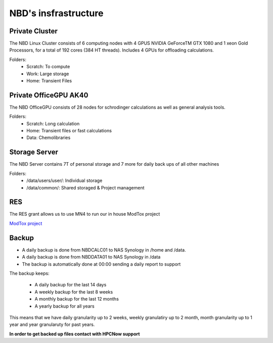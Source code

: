 NBD's insfrastructure
=======================

Private Cluster
------------------

The NBD Linux Cluster consists of 6 computing nodes with 4 GPUS NVIDIA GeForceTM GTX 1080 and 1
xeon Gold Processors, for a total of 192 cores (384 HT threads). Includes 4 GPUs for offloading calculations.


Folders:
    - Scratch: To compute
    - Work: Large storage
    - Home: Transient Files


Private OfficeGPU AK40
--------------------------

The NBD OfficeGPU consists of 28 nodes for schrodinger calculations as well as general analysis tools.

Folders:
    - Scratch: Long calculation
    - Home: Transient files or fast calculations
    - Data: Chemolibraries

Storage Server
---------------

The NBD Server contains 7T of personal storage
and 7 more for daily back ups of all other machines

Folders:
    - /data/users/user/: Individual storage
    - /data/common/: Shared storaged & Project management

RES
---------
The RES grant allows us to use MN4 to run our in house ModTox project

`ModTox project <https://nostrumbiodiscovery.github.io/modtox/>`_

Backup
-------------

- A daily backup is done from NBDCALC01 to NAS Synology in /home and /data.
- A daily backup is done from NBDDATA01 to NAS Synology in /data
- The backup is automatically done at 00:00 sending a daily report to support

The backup keeps:

    - A daily backup for the last 14 days
    - A weekly backup for the last 8 weeks
    - A monthly backup for the last 12 months
    - A yearly backup for all years

This means that we have daily granularity up to 2 weeks, weekly granulatiry up to 2 month, month granularity up to 1 year and year granularuty for past years.

**In order to get backed up files contact with HPCNow support**
